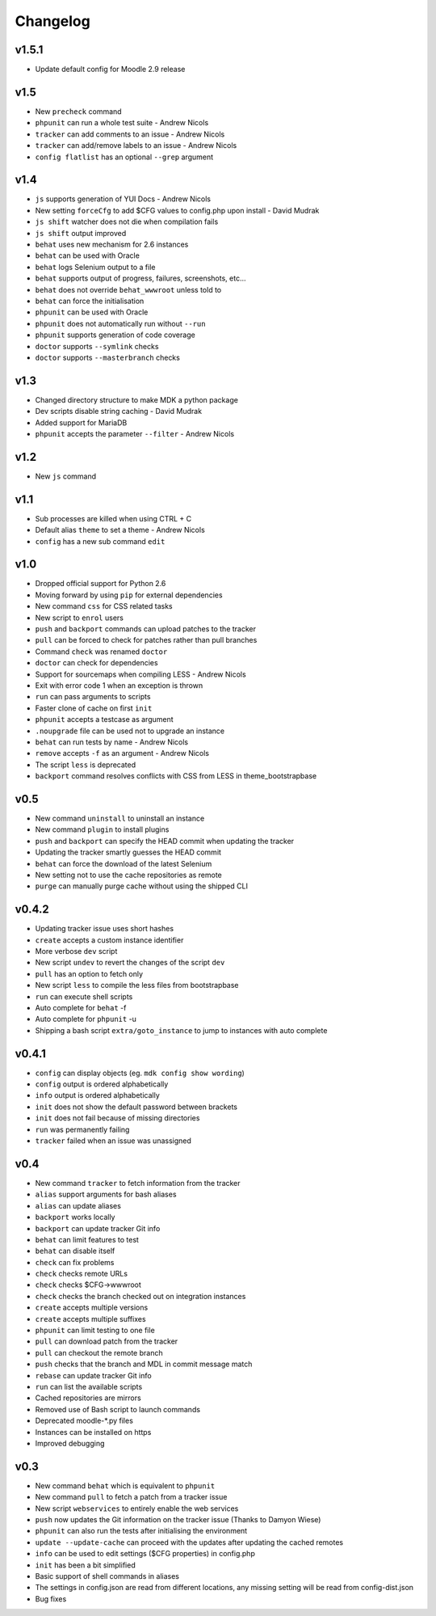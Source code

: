 Changelog
=========

v1.5.1
------

- Update default config for Moodle 2.9 release

v1.5
----

- New ``precheck`` command
- ``phpunit`` can run a whole test suite - Andrew Nicols
- ``tracker`` can add comments to an issue - Andrew Nicols
- ``tracker`` can add/remove labels to an issue - Andrew Nicols
- ``config flatlist`` has an optional ``--grep`` argument

v1.4
----

- ``js`` supports generation of YUI Docs - Andrew Nicols
- New setting ``forceCfg`` to add $CFG values to config.php upon install - David Mudrak
- ``js shift`` watcher does not die when compilation fails
- ``js shift`` output improved
- ``behat`` uses new mechanism for 2.6 instances
- ``behat`` can be used with Oracle
- ``behat`` logs Selenium output to a file
- ``behat`` supports output of progress, failures, screenshots, etc...
- ``behat`` does not override ``behat_wwwroot`` unless told to
- ``behat`` can force the initialisation
- ``phpunit`` can be used with Oracle
- ``phpunit`` does not automatically run without ``--run``
- ``phpunit`` supports generation of code coverage
- ``doctor`` supports ``--symlink`` checks
- ``doctor`` supports ``--masterbranch`` checks

v1.3
----

- Changed directory structure to make MDK a python package
- Dev scripts disable string caching - David Mudrak
- Added support for MariaDB
- ``phpunit`` accepts the parameter ``--filter`` - Andrew Nicols

v1.2
----

- New ``js`` command

v1.1
----

- Sub processes are killed when using CTRL + C
- Default alias ``theme`` to set a theme - Andrew Nicols
- ``config`` has a new sub command ``edit``

v1.0
----

- Dropped official support for Python 2.6
- Moving forward by using ``pip`` for external dependencies
- New command ``css`` for CSS related tasks
- New script to ``enrol`` users
- ``push`` and ``backport`` commands can upload patches to the tracker
- ``pull`` can be forced to check for patches rather than pull branches
- Command ``check`` was renamed ``doctor``
- ``doctor`` can check for dependencies
- Support for sourcemaps when compiling LESS - Andrew Nicols
- Exit with error code 1 when an exception is thrown
- ``run`` can pass arguments to scripts
- Faster clone of cache on first ``init``
- ``phpunit`` accepts a testcase as argument
- ``.noupgrade`` file can be used not to upgrade an instance
- ``behat`` can run tests by name - Andrew Nicols
- ``remove`` accepts ``-f`` as an argument - Andrew Nicols
- The script ``less`` is deprecated
- ``backport`` command resolves conflicts with CSS from LESS in theme_bootstrapbase

v0.5
----

- New command ``uninstall`` to uninstall an instance
- New command ``plugin`` to install plugins
- ``push`` and ``backport`` can specify the HEAD commit when updating the tracker
- Updating the tracker smartly guesses the HEAD commit
- ``behat`` can force the download of the latest Selenium
- New setting not to use the cache repositories as remote
- ``purge`` can manually purge cache without using the shipped CLI

v0.4.2
------

- Updating tracker issue uses short hashes
- ``create`` accepts a custom instance identifier
- More verbose ``dev`` script
- New script ``undev`` to revert the changes of the script ``dev``
- ``pull`` has an option to fetch only
- New script ``less`` to compile the less files from bootstrapbase
- ``run`` can execute shell scripts
- Auto complete for ``behat`` -f
- Auto complete for ``phpunit`` -u
- Shipping a bash script ``extra/goto_instance`` to jump to instances with auto complete

v0.4.1
------

- ``config`` can display objects (eg. ``mdk config show wording``)
- ``config`` output is ordered alphabetically
- ``info`` output is ordered alphabetically
- ``init`` does not show the default password between brackets
- ``init`` does not fail because of missing directories
- ``run`` was permanently failing
- ``tracker`` failed when an issue was unassigned

v0.4
----

- New command ``tracker`` to fetch information from the tracker
- ``alias`` support arguments for bash aliases
- ``alias`` can update aliases
- ``backport`` works locally
- ``backport`` can update tracker Git info
- ``behat`` can limit features to test
- ``behat`` can disable itself
- ``check`` can fix problems
- ``check`` checks remote URLs
- ``check`` checks $CFG->wwwroot
- ``check`` checks the branch checked out on integration instances
- ``create`` accepts multiple versions
- ``create`` accepts multiple suffixes
- ``phpunit`` can limit testing to one file
- ``pull`` can download patch from the tracker
- ``pull`` can checkout the remote branch
- ``push`` checks that the branch and MDL in commit message match
- ``rebase`` can update tracker Git info
- ``run`` can list the available scripts
- Cached repositories are mirrors
- Removed use of Bash script to launch commands
- Deprecated moodle-*.py files
- Instances can be installed on https
- Improved debugging


v0.3
----

- New command ``behat`` which is equivalent to ``phpunit``
- New command ``pull`` to fetch a patch from a tracker issue
- New script ``webservices`` to entirely enable the web services
- ``push`` now updates the Git information on the tracker issue (Thanks to Damyon Wiese)
- ``phpunit`` can also run the tests after initialising the environment
- ``update --update-cache`` can proceed with the updates after updating the cached remotes
- ``info`` can be used to edit settings ($CFG properties) in config.php
- ``init`` has been a bit simplified
- Basic support of shell commands in aliases
- The settings in config.json are read from different locations, any missing setting will be read from config-dist.json
- Bug fixes
